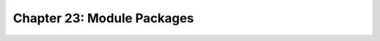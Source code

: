 Chapter 23: Module Packages
========================================

.. raw:: html
   :file: Chapter23.html
